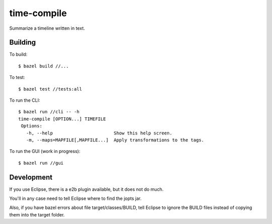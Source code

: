 ============
time-compile
============

Summarize a timeline written in text.

Building
========

To build::

  $ bazel build //...

To test::

  $ bazel test //tests:all

To run the CLI::

  $ bazel run //cli -- -h
  time-compile [OPTION...] TIMEFILE
   Options:
     -h, --help                       Show this help screen.
     -m, --maps=MAPFILE[,MAPFILE...]  Apply transformations to the tags.

To run the GUI (work in progress)::

  $ bazel run //gui


Development
===========

If you use Eclipse, there is a e2b plugin available, but it does not
do much.

You'll in any case need to tell Eclipse where to find the jopts jar.

Also, if you have bazel errors about file target/classes/BUILD, tell
Eclipse to ignore the BUILD files instead of copying them into the
target folder.
